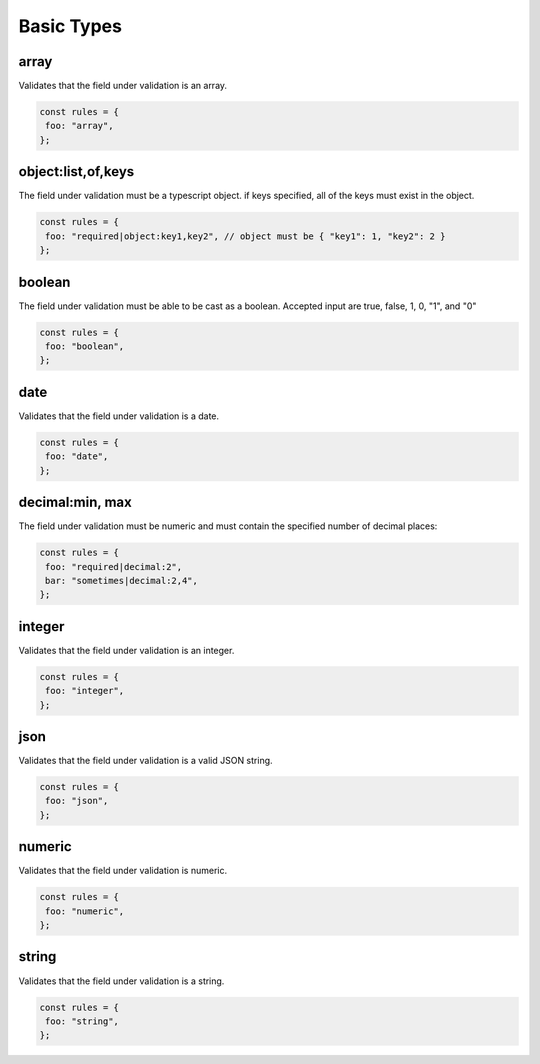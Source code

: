 ===============
Basic Types
===============

array
-----

Validates that the field under validation is an array.

.. code-block:: javascript

    const rules = {
     foo: "array",
    };

object:list,of,keys
-------------------
The field under validation must be a typescript object. if keys specified, all of the keys must exist in the object.

.. code-block:: javascript

    const rules = {
     foo: "required|object:key1,key2", // object must be { "key1": 1, "key2": 2 }
    };

boolean
-------

The field under validation must be able to be cast as a boolean. Accepted input are true, false, 1, 0, "1", and "0"

.. code-block:: javascript

    const rules = {
     foo: "boolean",
    };

date
----

Validates that the field under validation is a date.

.. code-block:: javascript

    const rules = {
     foo: "date",
    };

decimal:min, max
----------------

The field under validation must be numeric and must contain the specified number of decimal places:

.. code-block:: javascript

    const rules = {
     foo: "required|decimal:2",
     bar: "sometimes|decimal:2,4",
    };

integer
-------

Validates that the field under validation is an integer.

.. code-block:: javascript

    const rules = {
     foo: "integer",
    };


json
----

Validates that the field under validation is a valid JSON string.

.. code-block:: javascript

    const rules = {
     foo: "json",
    };

numeric
-------

Validates that the field under validation is numeric.

.. code-block:: javascript

    const rules = {
     foo: "numeric",
    };

string
------

Validates that the field under validation is a string.

.. code-block:: javascript

    const rules = {
     foo: "string",
    };
